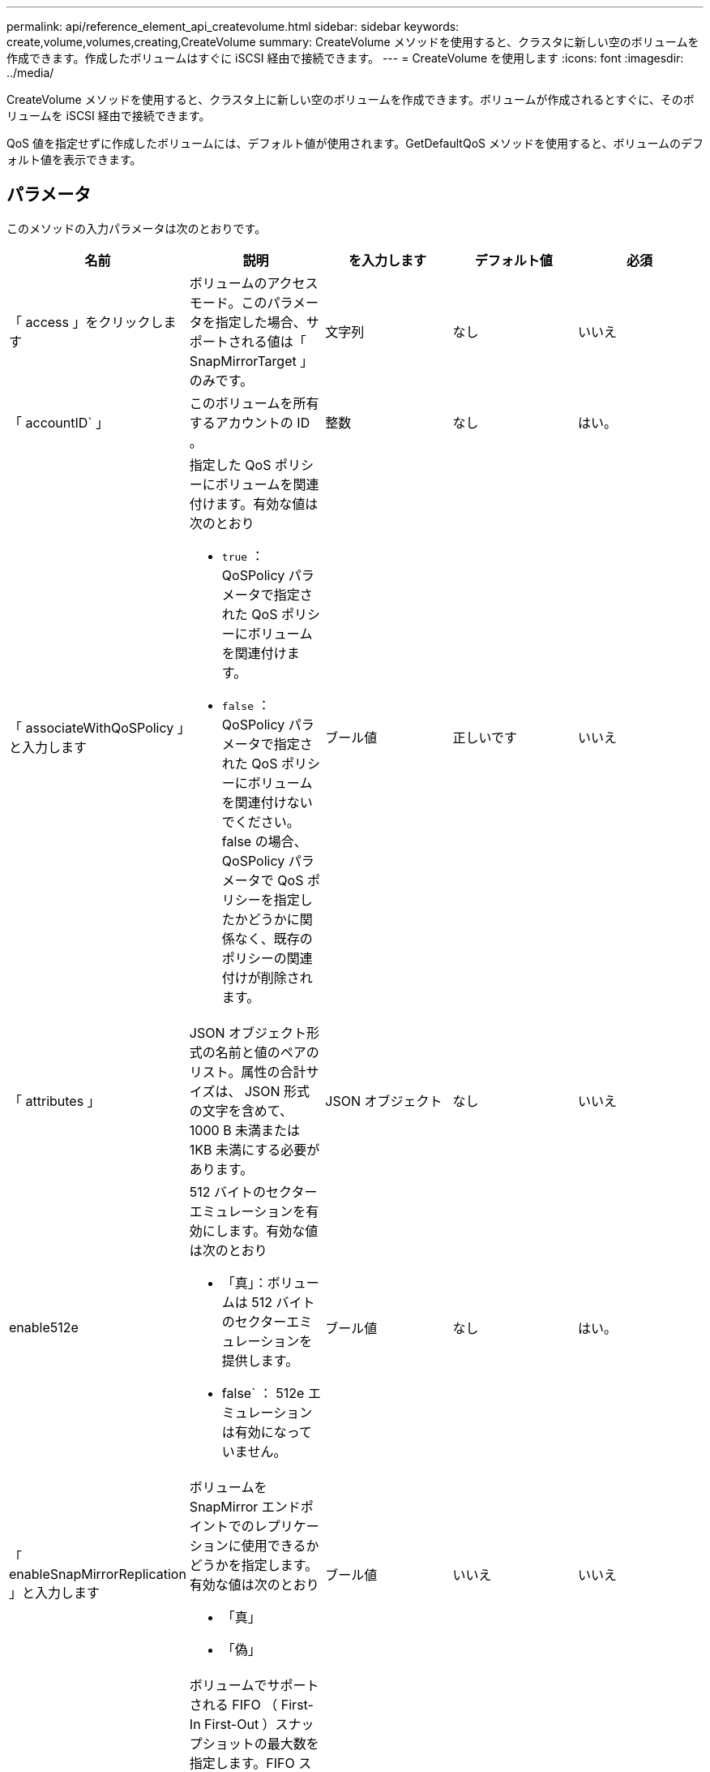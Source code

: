 ---
permalink: api/reference_element_api_createvolume.html 
sidebar: sidebar 
keywords: create,volume,volumes,creating,CreateVolume 
summary: CreateVolume メソッドを使用すると、クラスタに新しい空のボリュームを作成できます。作成したボリュームはすぐに iSCSI 経由で接続できます。 
---
= CreateVolume を使用します
:icons: font
:imagesdir: ../media/


[role="lead"]
CreateVolume メソッドを使用すると、クラスタ上に新しい空のボリュームを作成できます。ボリュームが作成されるとすぐに、そのボリュームを iSCSI 経由で接続できます。

QoS 値を指定せずに作成したボリュームには、デフォルト値が使用されます。GetDefaultQoS メソッドを使用すると、ボリュームのデフォルト値を表示できます。



== パラメータ

このメソッドの入力パラメータは次のとおりです。

|===
| 名前 | 説明 | を入力します | デフォルト値 | 必須 


| 「 access 」をクリックします | ボリュームのアクセスモード。このパラメータを指定した場合、サポートされる値は「 SnapMirrorTarget 」のみです。 | 文字列 | なし | いいえ 


| 「 accountID` 」 | このボリュームを所有するアカウントの ID 。 | 整数 | なし | はい。 


| 「 associateWithQoSPolicy 」と入力します  a| 
指定した QoS ポリシーにボリュームを関連付けます。有効な値は次のとおり

* `true` ： QoSPolicy パラメータで指定された QoS ポリシーにボリュームを関連付けます。
* `false` ： QoSPolicy パラメータで指定された QoS ポリシーにボリュームを関連付けないでください。false の場合、 QoSPolicy パラメータで QoS ポリシーを指定したかどうかに関係なく、既存のポリシーの関連付けが削除されます。

| ブール値 | 正しいです | いいえ 


| 「 attributes 」 | JSON オブジェクト形式の名前と値のペアのリスト。属性の合計サイズは、 JSON 形式の文字を含めて、 1000 B 未満または 1KB 未満にする必要があります。 | JSON オブジェクト | なし | いいえ 


| enable512e  a| 
512 バイトのセクターエミュレーションを有効にします。有効な値は次のとおり

* 「真」：ボリュームは 512 バイトのセクターエミュレーションを提供します。
* false` ： 512e エミュレーションは有効になっていません。

| ブール値 | なし | はい。 


| 「 enableSnapMirrorReplication 」と入力します  a| 
ボリュームを SnapMirror エンドポイントでのレプリケーションに使用できるかどうかを指定します。有効な値は次のとおり

* 「真」
* 「偽」

| ブール値 | いいえ | いいえ 


| 「 50 サイズ」 | ボリュームでサポートされる FIFO （ First-In First-Out ）スナップショットの最大数を指定します。FIFO スナップショットと非 FIFO スナップショットはどちらも、ボリューム上で使用可能なスナップショットスロットの同じプールを使用することに注意してください。このオプションを使用して、使用可能なスナップショットスロットの FIFO スナップショットの消費を制限します。省略した場合、デフォルト値は 24 です。 | 整数 | 24 | いいえ 


| 「 inFifoSize 」のように表示されます | ボリュームによって予約された FIFO （ First-In First-Out ）スナップショットスロットの最小数を指定します。これにより、 FIFO 以外のスナップショットが意図せずに FIFO スロットを過剰に消費しないボリュームで FIFO スナップショットと非 FIFO スナップショットの両方を使用する場合に、保証されます。また、少なくともこの多くの FIFO スナップショットが常に利用可能であることを保証します。FIFO と非 FIFO のスナップショットは同じプールを共有するため、「 m inFifoSize 」は、可能な非 FIFO スナップショットの合計数を同じ量だけ減らします。省略した場合、デフォルト値は 0 です。 | 整数 | 0 | いいえ 


| 「 name 」 | ボリュームアクセスグループの名前（ユーザが指定可能）。固有である必要はありませんが、一意にすることを推奨します1~64 文字で指定します。 | 文字列 | なし | はい。 


| 「 qos 」と入力します  a| 
このボリュームの初期 QoS 設定。指定しない場合はデフォルト値が使用されます。有効な値は次のとおり

* 「 IOPS 」
* 「最大軸 IOPS 」
* 「 burstIOPS 」

| QoS オブジェクト | なし | いいえ 


| 「 qosPolicyID 」 | 指定したボリュームに適用する QoS 設定が定義されたポリシーの ID 。このパラメータは 'qos' パラメータと同時に指定することはできません | 整数 | なし | いいえ 


| 合計サイズ | ボリュームの合計サイズ（バイト）。サイズは最も近い MB 単位に切り上げられます。 | 整数 | なし | はい。 
|===


== 戻り値

このメソッドの戻り値は次のとおりです。

|===


| 名前 | 説明 | を入力します 


 a| 
ボリューム
 a| 
作成されたボリュームの情報を含むオブジェクト。
 a| 
xref:reference_element_api_volume.adoc[ボリューム]



 a| 
ボリューム ID
 a| 
作成されたボリュームの ID 。
 a| 
整数



 a| 
カーブ（ Curve ）
 a| 
curve は一連のキーと値のペアです。キーはバイト単位の I/O サイズです。値は、特定の I/O サイズで IOP を実行する際のコストを表します。curve は、 100 IOPS での 4 、 096 バイトの処理セットと比較して計算されます。
 a| 
JSON オブジェクト

|===


== 要求例

このメソッドの要求例を次に示します。

[listing]
----
{
   "method": "CreateVolume",
   "params": {
      "name": "mysqldata",
      "accountID": 1,
      "totalSize": 107374182400,
      "enable512e": false,
      "attributes": {
         "name1": "value1",
         "name2": "value2",
         "name3": "value3"
      },
      "qos": {
         "minIOPS": 50,
         "maxIOPS": 500,
         "burstIOPS": 1500,
         "burstTime": 60
      }
   },
   "id": 1
}
----


== 応答例

このメソッドの応答例を次に示します。

[listing]
----
{
    "id": 1,
    "result": {
        "curve": {
            "4096": 100,
            "8192": 160,
            "16384": 270,
            "32768": 500,
            "65536": 1000,
            "131072": 1950,
            "262144": 3900,
            "524288": 7600,
            "1048576": 15000
        },
        "volume": {
            "access": "readWrite",
            "accountID": 1,
            "attributes": {
                "name1": "value1",
                "name2": "value2",
                "name3": "value3"
            },
            "blockSize": 4096,
            "createTime": "2016-03-31T22:20:22Z",
            "deleteTime": "",
            "enable512e": false,
            "iqn": "iqn.2010-01.com.solidfire:mysqldata.677",
            "name": "mysqldata",
            "purgeTime": "",
            "qos": {
                "burstIOPS": 1500,
                "burstTime": 60,
                "curve": {
                    "4096": 100,
                    "8192": 160,
                    "16384": 270,
                    "32768": 500,
                    "65536": 1000,
                    "131072": 1950,
                    "262144": 3900,
                    "524288": 7600,
                    "1048576": 15000
                },
                "maxIOPS": 500,
                "minIOPS": 50
            },
            "scsiEUIDeviceID": "6a796179000002a5f47acc0100000000",
            "scsiNAADeviceID": "6f47acc1000000006a796179000002a5",
            "sliceCount": 0,
            "status": "active",
            "totalSize": 107374182400,
            "virtualVolumeID": null,
            "volumeAccessGroups": [],
            "volumeID": 677,
            "volumePairs": []
        },
        "volumeID": 677
    }
}
----


== 新規導入バージョン

9.6



== 詳細については、こちらをご覧ください

xref:reference_element_api_getdefaultqos.adoc[GetDefaultQoS の設定]
